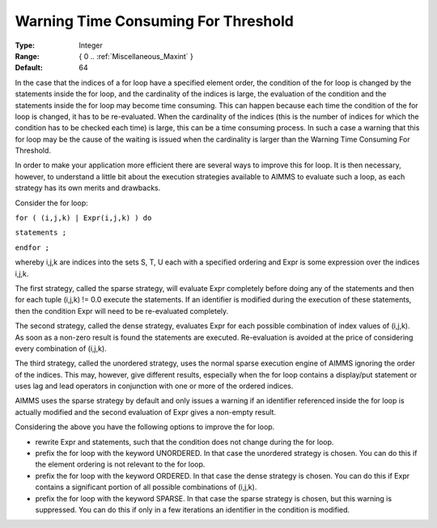 

.. _Options_Execution_-_Warning_Time_Consu:


Warning Time Consuming For Threshold
====================================



:Type:	Integer	
:Range:	{ 0 .. :ref:`Miscellaneous_Maxint`  }	
:Default:	64	



In the case that the indices of a for loop have a specified element order, the condition of the for loop is changed by the statements inside the for loop, and the cardinality of the indices is large, the evaluation of the condition and the statements inside the for loop may become time consuming. This can happen because each time the condition of the for loop is changed, it has to be re-evaluated. When the cardinality of the indices (this is the number of indices for which the condition has to be checked each time) is large, this can be a time consuming process. In such a case a warning that this for loop may be the cause of the waiting is issued when the cardinality is larger than the Warning Time Consuming For Threshold. 



In order to make your application more efficient there are several ways to improve this for loop. It is then necessary, however, to understand a little bit about the execution strategies available to AIMMS to evaluate such a loop, as each strategy has its own merits and drawbacks.



Consider the for loop:



``for ( (i,j,k) | Expr(i,j,k) ) do`` 

``statements ;`` 

``endfor ;`` 



whereby i,j,k are indices into the sets S, T, U each with a specified ordering and Expr is some expression over the indices i,j,k.



The first strategy, called the sparse strategy, will evaluate Expr completely before doing any of the statements and then for each tuple (i,j,k) != 0.0 execute the statements. If an identifier is modified during the execution of these statements, then the condition Expr will need to be re-evaluated completely.



The second strategy, called the dense strategy, evaluates Expr for each possible combination of index values of (i,j,k). As soon as a non-zero result is found the statements are executed. Re-evaluation is avoided at the price of considering every combination of (i,j,k).



The third strategy, called the unordered strategy, uses the normal sparse execution engine of AIMMS ignoring the order of the indices. This may, however, give different results, especially when the for loop contains a display/put statement or uses lag and lead operators in conjunction with one or more of the ordered indices.



AIMMS uses the sparse strategy by default and only issues a warning if an identifier referenced inside the for loop is actually modified and the second evaluation of Expr gives a non-empty result.



Considering the above you have the following options to improve the for loop.



- rewrite Expr and statements, such that the condition does not change during the for loop.



- prefix the for loop with the keyword UNORDERED. In that case the unordered strategy is chosen. You can do this if the element ordering is not relevant to the for loop.



- prefix the for loop with the keyword ORDERED. In that case the dense strategy is chosen. You can do this if Expr contains a significant portion of all possible combinations of (i,j,k).



- prefix the for loop with the keyword SPARSE. In that case the sparse strategy is chosen, but this warning is suppressed. You can do this if only in a few iterations an identifier in the condition is modified.






